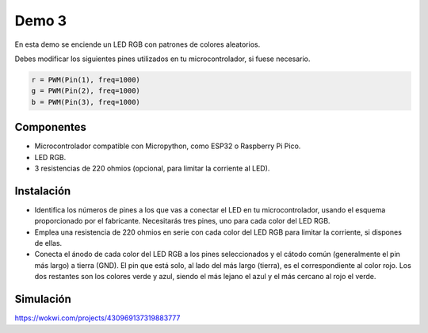 Demo 3
######

En esta demo se enciende un LED RGB con patrones de colores aleatorios.

Debes modificar los siguientes pines utilizados en tu microcontrolador, si fuese necesario.

.. code-block:: python

   r = PWM(Pin(1), freq=1000)
   g = PWM(Pin(2), freq=1000)
   b = PWM(Pin(3), freq=1000)



Componentes
===========

- Microcontrolador compatible con Micropython, como ESP32 o Raspberry Pi Pico.
- LED RGB.
- 3 resistencias de 220 ohmios (opcional, para limitar la corriente al LED).

Instalación
===========

- Identifica los números de pines a los que vas a conectar el LED en tu microcontrolador, usando el esquema
  proporcionado por el fabricante. Necesitarás tres pines, uno para cada color del LED RGB.
- Emplea una resistencia de 220 ohmios en serie con cada color del LED RGB para limitar la corriente, si dispones de
  ellas.
- Conecta el ánodo de cada color del LED RGB a los pines seleccionados y el cátodo común (generalmente el pin más largo)
  a tierra (GND). El pin que está solo, al lado del más largo (tierra), es el correspondiente al color rojo. Los dos
  restantes son los colores verde y azul, siendo el más lejano el azul y el más cercano al rojo el verde.

Simulación
==========

https://wokwi.com/projects/430969137319883777

